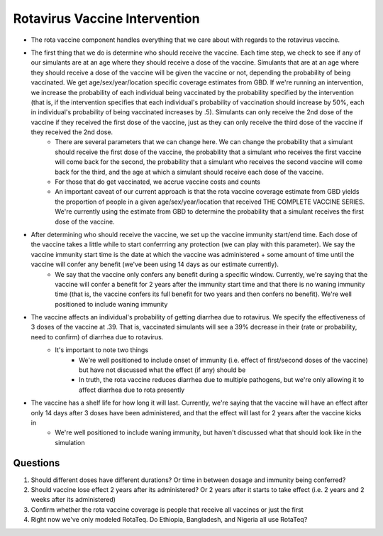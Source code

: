 Rotavirus Vaccine Intervention
==============================
- The rota vaccine component handles everything that we care about with regards to the rotavirus vaccine.
- The first thing that we do is determine who should receive the vaccine. Each time step, we check to see if any of our simulants are at an age where they should receive a dose of the vaccine. Simulants that are at an age where they should receive a dose of the vaccine will be given the vaccine or not, depending the probability of being vaccinated. We get age/sex/year/location specific coverage estimates from GBD. If we're running an intervention, we increase the probability of each individual being vaccinated by the probability specified by the intervention (that is, if the intervention specifies that each individual's probability of vaccination should increase by 50%, each in individual's probability of being vaccinated increases by .5). Simulants can only receive the 2nd dose of the vaccine if they received the first dose of the vaccine, just as they can only receive the third dose of the vaccine if they received the 2nd dose.
    - There are several parameters that we can change here. We can change the probability that a simulant should receive the first dose of the vaccine, the probability that a simulant who receives the first vaccine will come back for the second, the probability that a simulant who receives the second vaccine will come back for the third, and the age at which a simulant should receive each dose of the vaccine.
    - For those that do get vaccinated, we accrue vaccine costs and counts
    - An important caveat of our current approach is that the rota vaccine coverage estimate from GBD yields the proportion of people in a given age/sex/year/location that received THE COMPLETE VACCINE SERIES. We're currently using the estimate from GBD to determine the probability that a simulant receives the first dose of the vaccine.
- After determining who should receive the vaccine, we set up the vaccine immunity start/end time. Each dose of the vaccine takes a little while to start conferrring any protection (we can play with this parameter). We say the vaccine immunity start time is the date at which the vaccine was administered + some amount of time until the vaccine will confer any benefit (we've been using 14 days as our estimate currently).
    - We say that the vaccine only confers any benefit during a specific window. Currently, we're saying that the vaccine will confer 
      a benefit for 2 years after the immunity start time and that there is no waning immunity time (that is, the vaccine confers its full benefit for two years and then confers no benefit). We're well positioned to include waning immunity
- The vaccine affects an individual's probability of getting diarrhea due to rotavirus. We specify the effectiveness of 3 doses of the vaccine at .39. That is, vaccinated simulants will see a 39% decrease in their (rate or probability, need to confirm) of diarrhea due to rotavirus.
    - It's important to note two things
        - We're well positioned to include onset of immunity (i.e. effect of first/second doses of the vaccine) but have not discussed what the effect (if any) should be
        - In truth, the rota vaccine reduces diarrhea due to multiple pathogens, but we're only allowing it to affect diarrhea due to rota presently
- The vaccine has a shelf life for how long it will last. Currently, we're saying that the vaccine will have an effect after only 14 days after 3 doses have been administered, and that the effect will last for 2 years after the vaccine kicks in
    - We're well positioned to include waning immunity, but haven't discussed what that should look like in the simulation


Questions
*********
1. Should different doses have different durations? Or time in between dosage and immunity being conferred?
2. Should vaccine lose effect 2 years after its administered? Or 2 years after it starts to take effect (i.e. 2 years and 2 weeks after its administered)
3. Confirm whether the rota vaccine coverage is people that receive all vaccines or just the first
4. Right now we've only modeled RotaTeq. Do Ethiopia, Bangladesh, and Nigeria all use RotaTeq?

